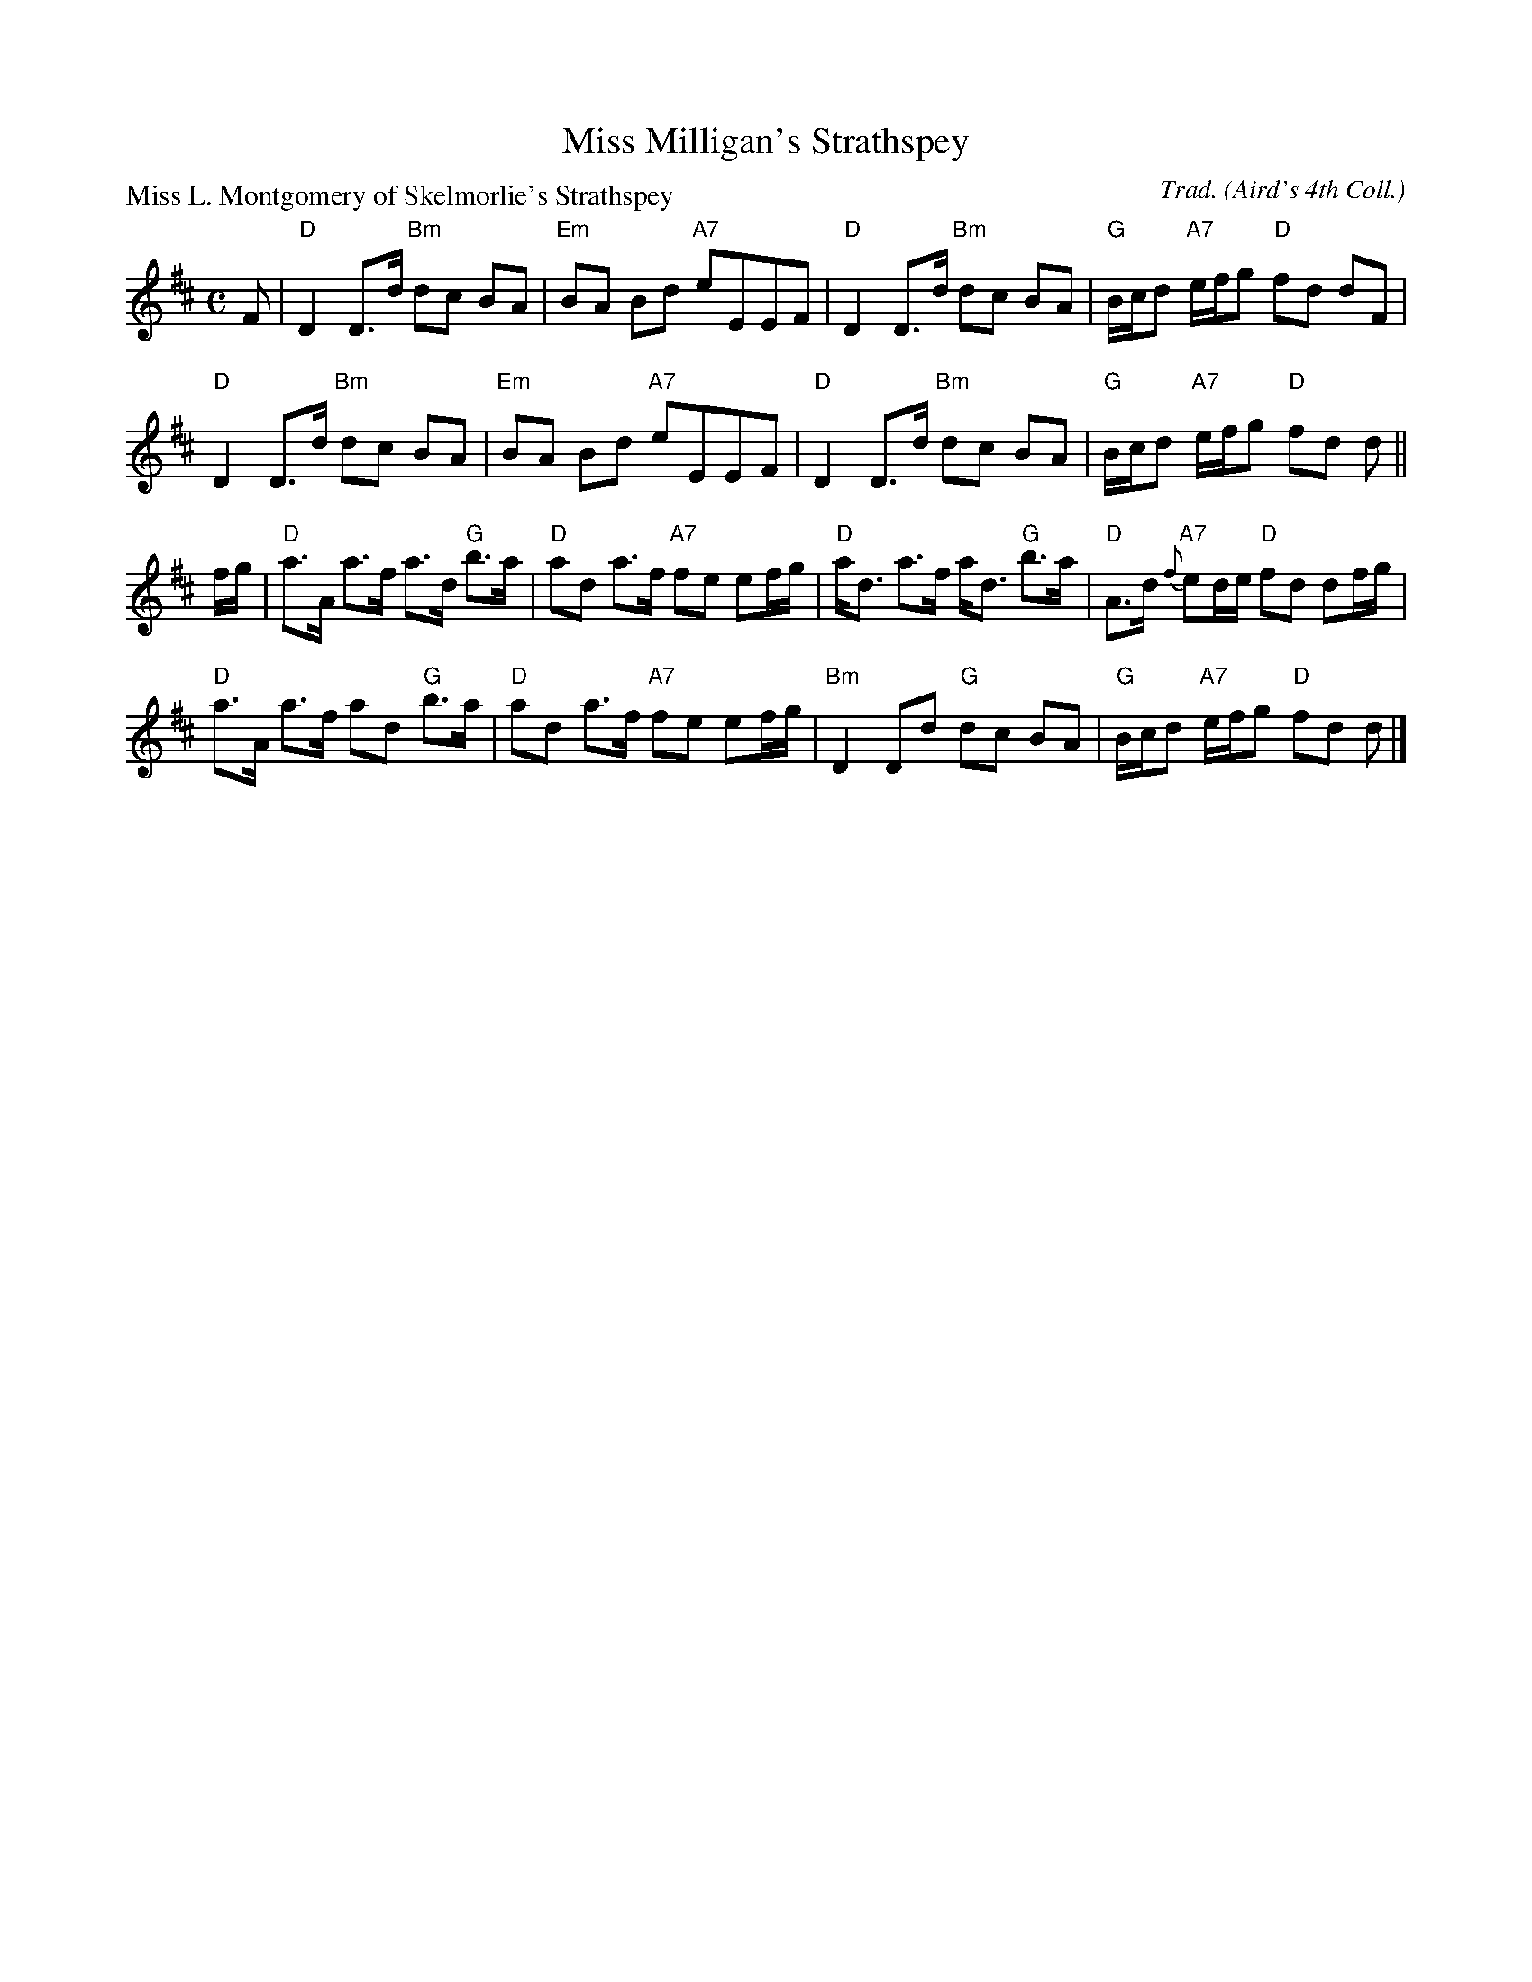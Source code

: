X:97303
T:Miss Milligan's Strathspey
P:Miss L. Montgomery of Skelmorlie's Strathspey
C:Trad. (Aird's 4th Coll.)
R:Strathspey (8x32)
B:RSCDS D73-3
Z:Anselm Lingnau <anselm@strathspey.org>
M:C
L:1/8
K:D
F|"D"D2 D>d "Bm"dc BA|"Em"BA Bd "A7"eEEF|\
  "D"D2 D>d "Bm"dc BA|"G"B/c/d "A7"e/f/g "D"fd dF|
  "D"D2 D>d "Bm"dc BA|"Em"BA Bd "A7"eEEF|\
  "D"D2 D>d "Bm"dc BA|"G"B/c/d "A7"e/f/g "D"fd d||
f/g/|"D"a>A a>f a>d "G"b>a|"D"ad a>f "A7"fe ef/g/|\
     "D"a<d a>f a<d "G"b>a|"D"A>d "A7"{f}ed/e/ "D"fd df/g/|
     "D"a>A a>f ad "G"b>a|"D"ad a>f "A7"fe ef/g/|\
     "Bm"D2 Dd "G"dc BA | "G"B/c/d "A7"e/f/g "D"fd d|]
